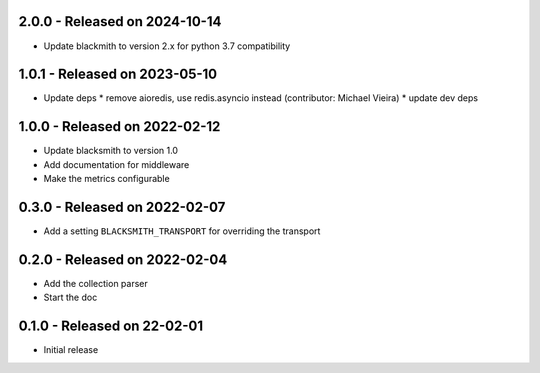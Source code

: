 2.0.0 - Released on 2024-10-14
------------------------------
* Update blackmith to version 2.x for python 3.7 compatibility

1.0.1 - Released on 2023-05-10
------------------------------
* Update deps
  * remove aioredis, use redis.asyncio instead (contributor: Michael Vieira)
  * update dev deps

1.0.0 - Released on 2022-02-12
------------------------------
* Update blacksmith to version 1.0
* Add documentation for middleware
* Make the metrics configurable

0.3.0 - Released on 2022-02-07
------------------------------
* Add a setting ``BLACKSMITH_TRANSPORT`` for overriding the transport

0.2.0 - Released on 2022-02-04
------------------------------
* Add the collection parser
* Start the doc


0.1.0 - Released on 22-02-01
----------------------------
* Initial release
